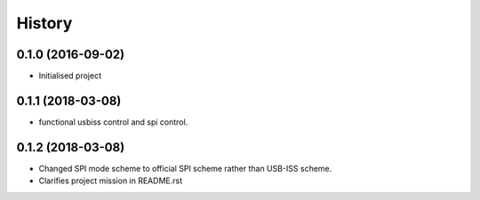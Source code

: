 =======
History
=======

0.1.0 (2016-09-02)
------------------

* Initialised project

0.1.1 (2018-03-08)
------------------

* functional usbiss control and spi control.


0.1.2 (2018-03-08)
------------------

* Changed SPI mode scheme to official SPI scheme rather than USB-ISS scheme.
* Clarifies project mission in README.rst
